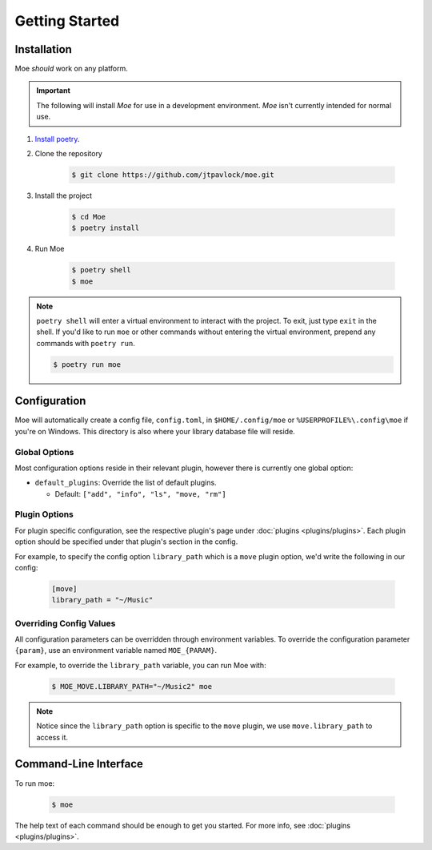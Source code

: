 ###############
Getting Started
###############

************
Installation
************
Moe *should* work on any platform.

.. important::
    The following will install `Moe` for use in a development environment. `Moe` isn't currently intended for normal use.

#. `Install poetry <https://python-poetry.org/docs/#installation>`_.
#. Clone the repository

    .. code-block:: bash

        $ git clone https://github.com/jtpavlock/moe.git
#. Install the project

    .. code-block:: bash

       $ cd Moe
       $ poetry install
#. Run Moe

    .. code-block:: bash

       $ poetry shell
       $ moe

.. note::
    ``poetry shell`` will enter a virtual environment to interact with the project. To exit, just type ``exit`` in the shell. If you'd like to run ``moe`` or other commands without entering the virtual environment, prepend any commands with ``poetry run``.

    .. code-block:: bash

       $ poetry run moe

.. _General Configuration:

*************
Configuration
*************
Moe will automatically create a config file, ``config.toml``, in ``$HOME/.config/moe`` or ``%USERPROFILE%\.config\moe`` if you're on Windows. This directory is also where your library database file will reside.

Global Options
==============
Most configuration options reside in their relevant plugin, however there is currently one global option:

* ``default_plugins``: Override the list of default plugins.

  * Default: ``["add", "info", "ls", "move, "rm"]``

Plugin Options
==============
For plugin specific configuration, see the respective plugin's page under :doc:`plugins <plugins/plugins>`. Each plugin option should be specified under that plugin's section in the config.

For example, to specify the config option ``library_path`` which is a ``move`` plugin option, we'd write the following in our config:

    .. code-block:: toml

       [move]
       library_path = "~/Music"

Overriding Config Values
========================
All configuration parameters can be overridden through environment variables. To override the configuration parameter ``{param}``, use an environment variable named ``MOE_{PARAM}``.

For example, to override the ``library_path`` variable, you can run Moe with:

    .. code-block:: bash

       $ MOE_MOVE.LIBRARY_PATH="~/Music2" moe

.. note::
   Notice since the ``library_path`` option is specific to the ``move`` plugin, we use ``move.library_path`` to access it.

**********************
Command-Line Interface
**********************
To run moe:

    .. code-block:: bash

       $ moe

The help text of each command should be enough to get you started. For more info, see :doc:`plugins <plugins/plugins>`.
